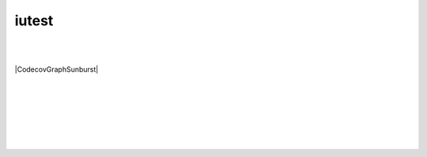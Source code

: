 =========
iutest
=========

|AppVeyor|
|Bitrise|
|Buddy|
|CircleCI|
|CirrusCI|
|Codefresh|
|Codeship|
|CoverityScan|
|INSPECODE|
|Scrutinizer|
|Semaphore|
|Shippable|
|TravisCI|
|WerckerLarge|
|Wercker|

|Codacy|
|INSPECODEScore|
|ScrutinizerScore|

|Coveralls|
|Codecov|

|License|
|NuGet|

| 
| 

|CodecovGraphSunburst|


| 
| 
| 
| 
| 
| 

|QR|

.. |License| image:: https://img.shields.io/badge/license-New_BSD-blue.svg?height=50&.svg
   :target: http://opensource.org/licenses/BSD-3-Clause
   :height: 50px
   
.. |NuGet| image:: https://badge.fury.io/nu/iutest.svg?height=50&.svg
   :target: https://badge.fury.io/nu/iutest
   :height: 50px
   
.. |QR| image:: images/qrcode/qrcode.png
   :target: https://github.com/srz-zumix/iutest
   
.. |AppVeyor| image:: https://ci.appveyor.com/api/projects/status/2gdmgo8ce8m0iy0e/branch/master?svg=true&.svg
   :target: https://ci.appveyor.com/project/srz-zumix/iutest/branch/master
   :height: 50px

.. |Bitrise| image:: https://app.bitrise.io/app/a1525fe176d85f53/status.svg?token=C67enKOhen9rjw_Cl37ihA&branch=master&.svg
   :target: https://app.bitrise.io/app/a1525fe176d85f53
   :height: 50px
   
.. |Buddy| image:: https://app.buddy.works/zumixcpp/iutest/repository/branch/master/badge.svg?token=5e58135ab4831252209e7b1fe75bfe9de669b0dc7e95ed4316eebad2187d59a0&.svg
   :target: https://app.buddy.works/zumixcpp/iutest/repository/branch/master
   :height: 50px

.. |CircleCI| image:: https://circleci.com/gh/srz-zumix/iutest/tree/master.svg?style=svg&.svg
   :target: https://circleci.com/gh/srz-zumix/iutest/tree/master
   :height: 50px
   
.. |CirrusCI| image:: https://api.cirrus-ci.com/github/srz-zumix/iutest.svg?branch=master&.svg
   :target: https://cirrus-ci.com/github/srz-zumix/iutest/master
   :height: 50px

.. |Codefresh| image:: https://g.codefresh.io/api/badges/pipeline/srz-zumix/srz-zumix%2Fiutest-test%2Fiutest-test?branch=master&key=eyJhbGciOiJIUzI1NiJ9.NThhNTFmYzlkZjcwMWYwMTAwNjNlYjY3.U-q8LiP3IK9DLygcIx5UOa015KH690k8u3uiLINI9tw&type=cf-1&.svg
   :target: https://g.codefresh.io/repositories/srz-zumix/iutest-test/builds?filter=trigger:build;branch:master;service:5b68ea9c5904b846f871a6c2~iutest-test
   :height: 50px

.. |Codeship| image:: https://codeship.com/projects/5bc87030-5b41-0133-6000-4242aa07dce3/status?branch=master&.svg
   :target: https://codeship.com/projects/110695
   :height: 50px

.. |INSPECODE| image:: https://inspecode.rocro.com/badges/github.com/srz-zumix/iutest/status?token=wt0KUnRUG1-Ul2mLrg8ComR1RznZV3VoXecBJHW0EIk&branch=master&.svg
   :target: https://inspecode.rocro.com/jobs/github.com/srz-zumix/iutest/latest?completed=true&branch=master
   :height: 50px

.. |CoverityScan| image:: https://scan.coverity.com/projects/1316/badge.svg
   :target: https://scan.coverity.com/projects/srz-zumix-iutest
   :height: 50px

.. |Scrutinizer| image:: https://scrutinizer-ci.com/g/srz-zumix/iutest/badges/build.png?b=master&.svg
   :target: https://scrutinizer-ci.com/g/srz-zumix/iutest/build-status/master
   :height: 50px

.. |Semaphore| image:: https://semaphoreci.com/api/v1/srz_zumix/iutest/branches/master/badge.svg
   :target: https://semaphoreci.com/srz_zumix/iutest
   :height: 50px
   
.. |Shippable| image:: https://api.shippable.com/projects/541904d2ac22859af743f867/badge?branch=master&.svg
   :target: https://app.shippable.com/github/srz-zumix/iutest
   :height: 50px
   
.. |SnapCI| image:: https://snap-ci.com/srz-zumix/iutest/branch/master/build_image?.svg
   :target: https://snap-ci.com/srz-zumix/iutest/branch/master
   :height: 50px
   
.. |TravisCI| image:: https://travis-ci.org/srz-zumix/iutest.svg?branch=master&.svg
   :target: https://travis-ci.org/srz-zumix/iutest
   :height: 50px

.. |Wercker| image:: https://app.wercker.com/status/d385156052aa4118a7f24affe4a8f851/s/master?.svg
   :target: https://app.wercker.com/project/bykey/d385156052aa4118a7f24affe4a8f851
   :height: 50px
   
.. |WerckerLarge| image:: https://app.wercker.com/status/d385156052aa4118a7f24affe4a8f851/m/master?.svg
   :target: https://app.wercker.com/project/bykey/d385156052aa4118a7f24affe4a8f851



.. |Codacy| image:: https://api.codacy.com/project/badge/Grade/e6407b63c9c844d080ed71c7707bded9?branch=master&.svg
   :target: https://www.codacy.com/app/srz-zumix/iutest?utm_source=github.com&amp;utm_medium=referral&amp;utm_content=srz-zumix/iutest&amp;utm_campaign=Badge_Grade
   :height: 50px

.. |INSPECODEScore| image:: https://inspecode.rocro.com/badges/github.com/srz-zumix/iutest/report?token=wt0KUnRUG1-Ul2mLrg8ComR1RznZV3VoXecBJHW0EIk&branch=master&.svg
   :target: https://inspecode.rocro.com/reports/github.com/srz-zumix/iutest/branch/master/summary
   :height: 50px

.. |ScrutinizerScore| image:: https://scrutinizer-ci.com/g/srz-zumix/iutest/badges/quality-score.png?b=master&.svg
   :target: https://scrutinizer-ci.com/g/srz-zumix/iutest/build-status/master
   :height: 50px



.. |Codecov| image:: https://codecov.io/gh/srz-zumix/iutest/branch/master/graph/badge.svg?height=50&.svg
   :target: https://codecov.io/gh/srz-zumix/iutest
   :height: 50px
   
.. |CodecovGraph| image:: https://codecov.io/gh/srz-zumix/iutest/branch/master/graphs/icicle.svg
   :target: https://codecov.io/gh/srz-zumix/iutest
   :height: 300px
   :align: center

.. |CodecovGraphSunburst| image:: https://codecov.io/gh/srz-zumix/iutest/branch/master/graphs/sunburst.svg
   :target: https://codecov.io/gh/srz-zumix/iutest
   :height: 600px
   :align: center

.. |Coveralls| image:: https://coveralls.io/repos/github/srz-zumix/iutest/badge.svg?branch=master&.svg
   :target: https://coveralls.io/github/srz-zumix/iutest?branch=master
   :height: 50px
   
